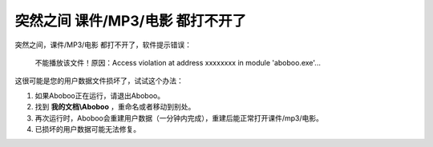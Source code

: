 突然之间 课件/MP3/电影 都打不开了
####################

突然之间，课件/MP3/电影 都打不开了，软件提示错误：

    不能播放该文件！原因：Access violation at address xxxxxxxx in module 'aboboo.exe'...

    .. image:: /images/troubleshooting/yong-hu-shu-ju-sun-huai.png

这很可能是您的用户数据文件损坏了，试试这个办法：

1. 如果Aboboo正在运行，请退出Aboboo。

2. 找到 **我的文档\\Aboboo** ，重命名或者移动到别处。

3. 再次运行时，Aboboo会重建用户数据（一分钟内完成），重建后能正常打开课件/mp3/电影。

4. 已损坏的用户数据可能无法修复。
